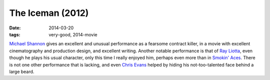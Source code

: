The Iceman (2012)
=================

:date: 2014-03-20
:tags: very-good, 2014-movie



`Michael Shannon`__ gives an excellent and unusual performance as a
fearsome contract killer, in a movie with excellent cinematography and
production design, and excellent writing. Another notable performance
is that of `Ray Liotta`__, even though he plays his usual character,
only this time I really enjoyed him, perhaps even more than in
`Smokin' Aces`__. There is not one other performance that is lacking,
and even `Chris Evans`__ helped by hiding his not-too-talented face
behind a large beard.


__ http://en.wikipedia.org/wiki/Michael_Shannon_(actor)
__ http://en.wikipedia.org/wiki/Ray_Liotta
__ http://movies.tshepang.net/smokin-aces-2006
__ http://en.wikipedia.org/wiki/Chris_Evans_(actor)
